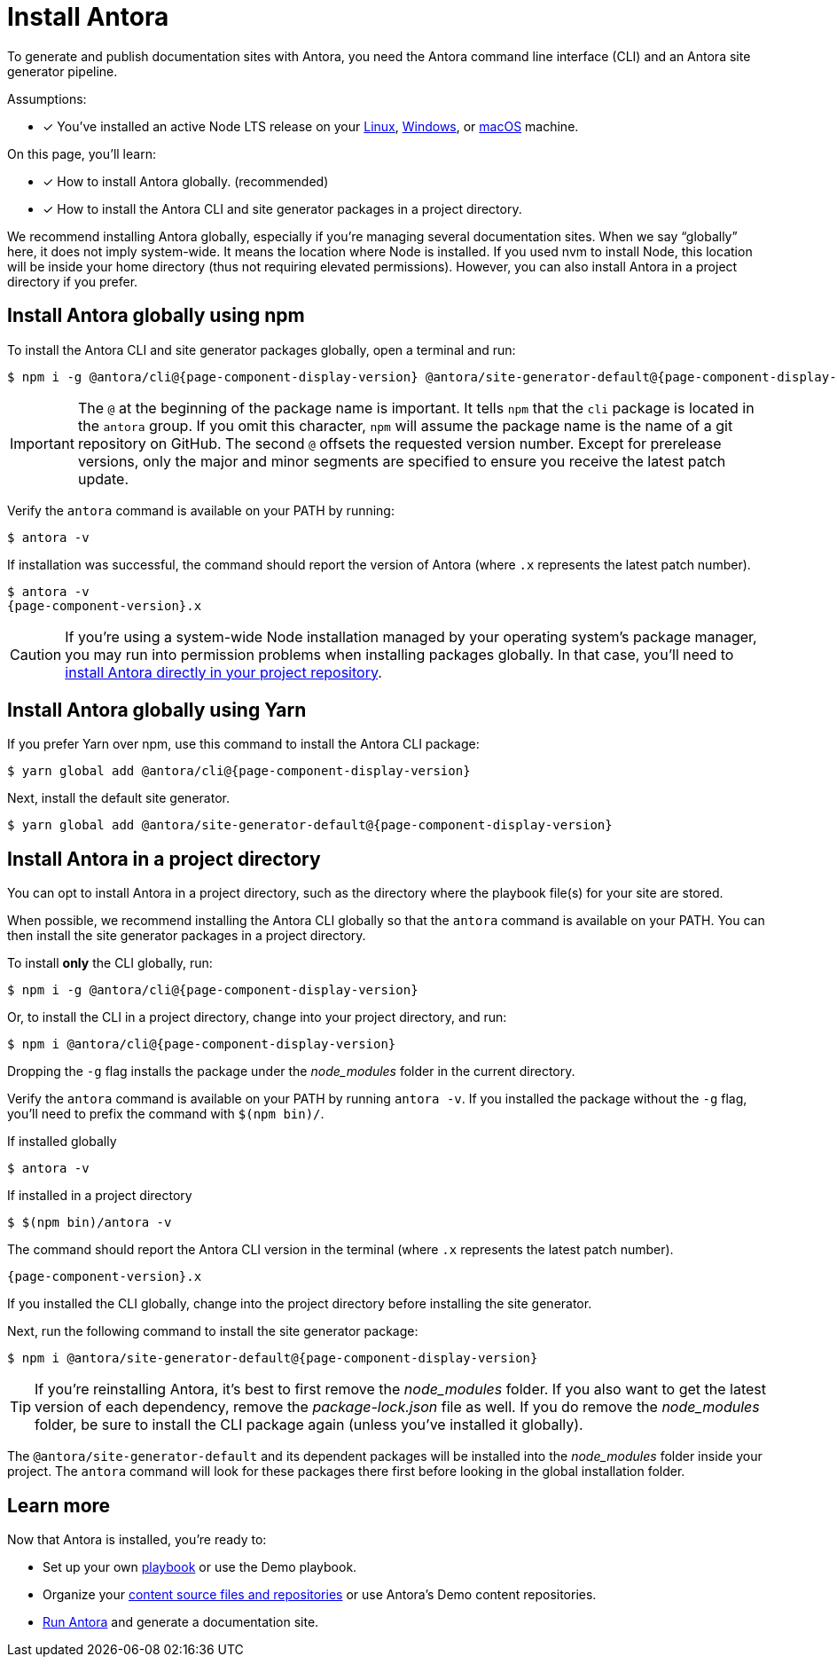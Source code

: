 = Install Antora

To generate and publish documentation sites with Antora, you need the Antora command line interface (CLI) and an Antora site generator pipeline.

Assumptions:

* [x] You've installed an active Node LTS release on your xref:linux-requirements.adoc#node[Linux], xref:windows-requirements.adoc#node[Windows], or xref:macos-requirements.adoc#node[macOS] machine.

On this page, you'll learn:

* [x] How to install Antora globally. (recommended)
* [x] How to install the Antora CLI and site generator packages in a project directory.

We recommend installing Antora globally, especially if you're managing several documentation sites.
When we say "`globally`" here, it does not imply system-wide.
It means the location where Node is installed.
If you used nvm to install Node, this location will be inside your home directory (thus not requiring elevated permissions).
However, you can also install Antora in a project directory if you prefer.

== Install Antora globally using npm

To install the Antora CLI and site generator packages globally, open a terminal and run:

[subs=attributes+]
 $ npm i -g @antora/cli@{page-component-display-version} @antora/site-generator-default@{page-component-display-version}

IMPORTANT: The `@` at the beginning of the package name is important.
It tells `npm` that the `cli` package is located in the `antora` group.
If you omit this character, `npm` will assume the package name is the name of a git repository on GitHub.
The second `@` offsets the requested version number.
Except for prerelease versions, only the major and minor segments are specified to ensure you receive the latest patch update.

Verify the `antora` command is available on your PATH by running:

 $ antora -v

If installation was successful, the command should report the version of Antora (where `.x` represents the latest patch number).

[subs=attributes+]
 $ antora -v
 {page-component-version}.x

CAUTION: If you're using a system-wide Node installation managed by your operating system's package manager, you may run into permission problems when installing packages globally.
In that case, you'll need to <<install-dir,install Antora directly in your project repository>>.

== Install Antora globally using Yarn

If you prefer Yarn over npm, use this command to install the Antora CLI package:

[subs=attributes+]
 $ yarn global add @antora/cli@{page-component-display-version}

Next, install the default site generator.

[subs=attributes+]
 $ yarn global add @antora/site-generator-default@{page-component-display-version}

[#install-dir]
== Install Antora in a project directory

You can opt to install Antora in a project directory, such as the directory where the playbook file(s) for your site are stored.

When possible, we recommend installing the Antora CLI globally so that the `antora` command is available on your PATH.
You can then install the site generator packages in a project directory.

To install *only* the CLI globally, run:

[subs=attributes+]
 $ npm i -g @antora/cli@{page-component-display-version}

Or, to install the CLI in a project directory, change into your project directory, and run:

[subs=attributes+]
 $ npm i @antora/cli@{page-component-display-version}

Dropping the `-g` flag installs the package under the [.path]_node_modules_ folder in the current directory.

Verify the `antora` command is available on your PATH by running `antora -v`.
If you installed the package without the `-g` flag, you'll need to prefix the command with `$(npm bin)/`.

.If installed globally
 $ antora -v

.If installed in a project directory
 $ $(npm bin)/antora -v

The command should report the Antora CLI version in the terminal (where `.x` represents the latest patch number).

[subs=attributes+]
 {page-component-version}.x

If you installed the CLI globally, change into the project directory before installing the site generator.

Next, run the following command to install the site generator package:

[subs=attributes+]
 $ npm i @antora/site-generator-default@{page-component-display-version}

TIP: If you're reinstalling Antora, it's best to first remove the [.path]_node_modules_ folder.
If you also want to get the latest version of each dependency, remove the [.path]_package-lock.json_ file as well.
If you do remove the [.path]_node_modules_ folder, be sure to install the CLI package again (unless you've installed it globally).

The `@antora/site-generator-default` and its dependent packages will be installed into the [.path]_node_modules_ folder inside your project.
The `antora` command will look for these packages there first before looking in the global installation folder.

== Learn more

Now that Antora is installed, you're ready to:

* Set up your own xref:playbook:index.adoc[playbook] or use the Demo playbook.
* Organize your xref:ROOT:organize-content-files.adoc[content source files and repositories] or use Antora's Demo content repositories.
* xref:ROOT:run-antora.adoc[Run Antora] and generate a documentation site.
